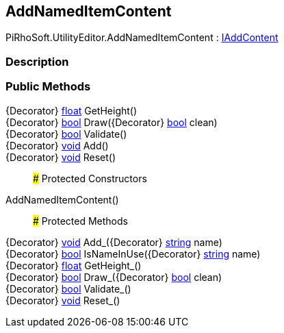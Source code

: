 [#editor/add-named-item-content]

## AddNamedItemContent

PiRhoSoft.UtilityEditor.AddNamedItemContent : <<editor/i-add-content,IAddContent>>

### Description

### Public Methods

{Decorator} https://docs.microsoft.com/en-us/dotnet/api/System.Single[float^] GetHeight()::

{Decorator} https://docs.microsoft.com/en-us/dotnet/api/System.Boolean[bool^] Draw({Decorator} https://docs.microsoft.com/en-us/dotnet/api/System.Boolean[bool^] clean)::

{Decorator} https://docs.microsoft.com/en-us/dotnet/api/System.Boolean[bool^] Validate()::

{Decorator} https://docs.microsoft.com/en-us/dotnet/api/System.Void[void^] Add()::

{Decorator} https://docs.microsoft.com/en-us/dotnet/api/System.Void[void^] Reset()::

### Protected Constructors

AddNamedItemContent()::

### Protected Methods

{Decorator} https://docs.microsoft.com/en-us/dotnet/api/System.Void[void^] Add_({Decorator} https://docs.microsoft.com/en-us/dotnet/api/System.String[string^] name)::

{Decorator} https://docs.microsoft.com/en-us/dotnet/api/System.Boolean[bool^] IsNameInUse({Decorator} https://docs.microsoft.com/en-us/dotnet/api/System.String[string^] name)::

{Decorator} https://docs.microsoft.com/en-us/dotnet/api/System.Single[float^] GetHeight_()::

{Decorator} https://docs.microsoft.com/en-us/dotnet/api/System.Boolean[bool^] Draw_({Decorator} https://docs.microsoft.com/en-us/dotnet/api/System.Boolean[bool^] clean)::

{Decorator} https://docs.microsoft.com/en-us/dotnet/api/System.Boolean[bool^] Validate_()::

{Decorator} https://docs.microsoft.com/en-us/dotnet/api/System.Void[void^] Reset_()::